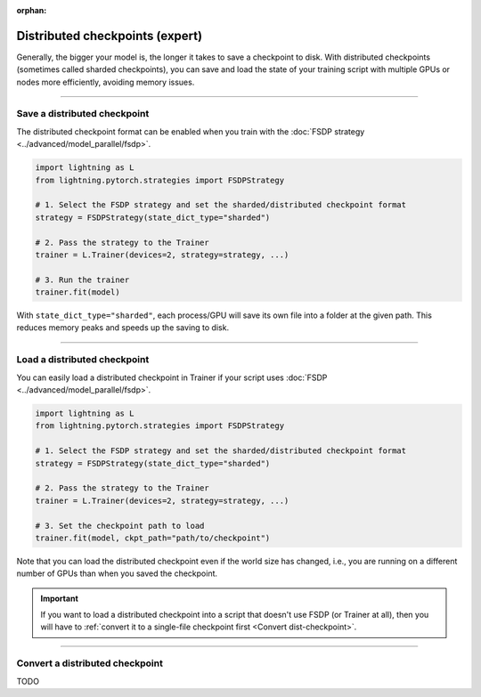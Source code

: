 :orphan:

.. _checkpointing_expert:

################################
Distributed checkpoints (expert)
################################

Generally, the bigger your model is, the longer it takes to save a checkpoint to disk.
With distributed checkpoints (sometimes called sharded checkpoints), you can save and load the state of your training script with multiple GPUs or nodes more efficiently, avoiding memory issues.


----


*****************************
Save a distributed checkpoint
*****************************

The distributed checkpoint format can be enabled when you train with the :doc:`FSDP strategy <../advanced/model_parallel/fsdp>`.

.. code-block:: python

    import lightning as L
    from lightning.pytorch.strategies import FSDPStrategy

    # 1. Select the FSDP strategy and set the sharded/distributed checkpoint format
    strategy = FSDPStrategy(state_dict_type="sharded")

    # 2. Pass the strategy to the Trainer
    trainer = L.Trainer(devices=2, strategy=strategy, ...)

    # 3. Run the trainer
    trainer.fit(model)


With ``state_dict_type="sharded"``, each process/GPU will save its own file into a folder at the given path.
This reduces memory peaks and speeds up the saving to disk.

.. collapse:: Full example

    .. code-block:: python

        import lightning as L
        from lightning.pytorch.strategies import FSDPStrategy
        from lightning.pytorch.demos import LightningTransformer

        model = LightningTransformer()

        strategy = FSDPStrategy(state_dict_type="sharded")
        trainer = L.Trainer(
            accelerator="cuda",
            devices=4,
            strategy=strategy,
            max_steps=3,
        )
        trainer.fit(model)


    Check the contents of the checkpoint folder:

    .. code-block:: bash

        ls -a lightning_logs/version_0/checkpoints/epoch=0-step=3.ckpt/

    .. code-block::

        epoch=0-step=3.ckpt/
        ├── __0_0.distcp
        ├── __1_0.distcp
        ├── __2_0.distcp
        ├── __3_0.distcp
        ├── .metadata
        └── meta.pt

    The ``.distcp`` files contain the tensor shards from each process/GPU. You can see that the size of these files
    is roughly 1/4 of the total size of the checkpoint since the script distributes the model across 4 GPUs.


----


*****************************
Load a distributed checkpoint
*****************************

You can easily load a distributed checkpoint in Trainer if your script uses :doc:`FSDP <../advanced/model_parallel/fsdp>`.

.. code-block:: python

    import lightning as L
    from lightning.pytorch.strategies import FSDPStrategy

    # 1. Select the FSDP strategy and set the sharded/distributed checkpoint format
    strategy = FSDPStrategy(state_dict_type="sharded")

    # 2. Pass the strategy to the Trainer
    trainer = L.Trainer(devices=2, strategy=strategy, ...)

    # 3. Set the checkpoint path to load
    trainer.fit(model, ckpt_path="path/to/checkpoint")

Note that you can load the distributed checkpoint even if the world size has changed, i.e., you are running on a different number of GPUs than when you saved the checkpoint.

.. collapse:: Full example

    .. code-block:: python

        import lightning as L
        from lightning.pytorch.strategies import FSDPStrategy
        from lightning.pytorch.demos import LightningTransformer

        model = LightningTransformer()

        strategy = FSDPStrategy(state_dict_type="sharded")
        trainer = L.Trainer(
            accelerator="cuda",
            devices=2,
            strategy=strategy,
            max_steps=5,
        )
        trainer.fit(model, ckpt_path="lightning_logs/version_0/checkpoints/epoch=0-step=3.ckpt")


.. important::

    If you want to load a distributed checkpoint into a script that doesn't use FSDP (or Trainer at all), then you will have to :ref:`convert it to a single-file checkpoint first <Convert dist-checkpoint>`.


----


.. _Convert dist-checkpoint:

********************************
Convert a distributed checkpoint
********************************

TODO
